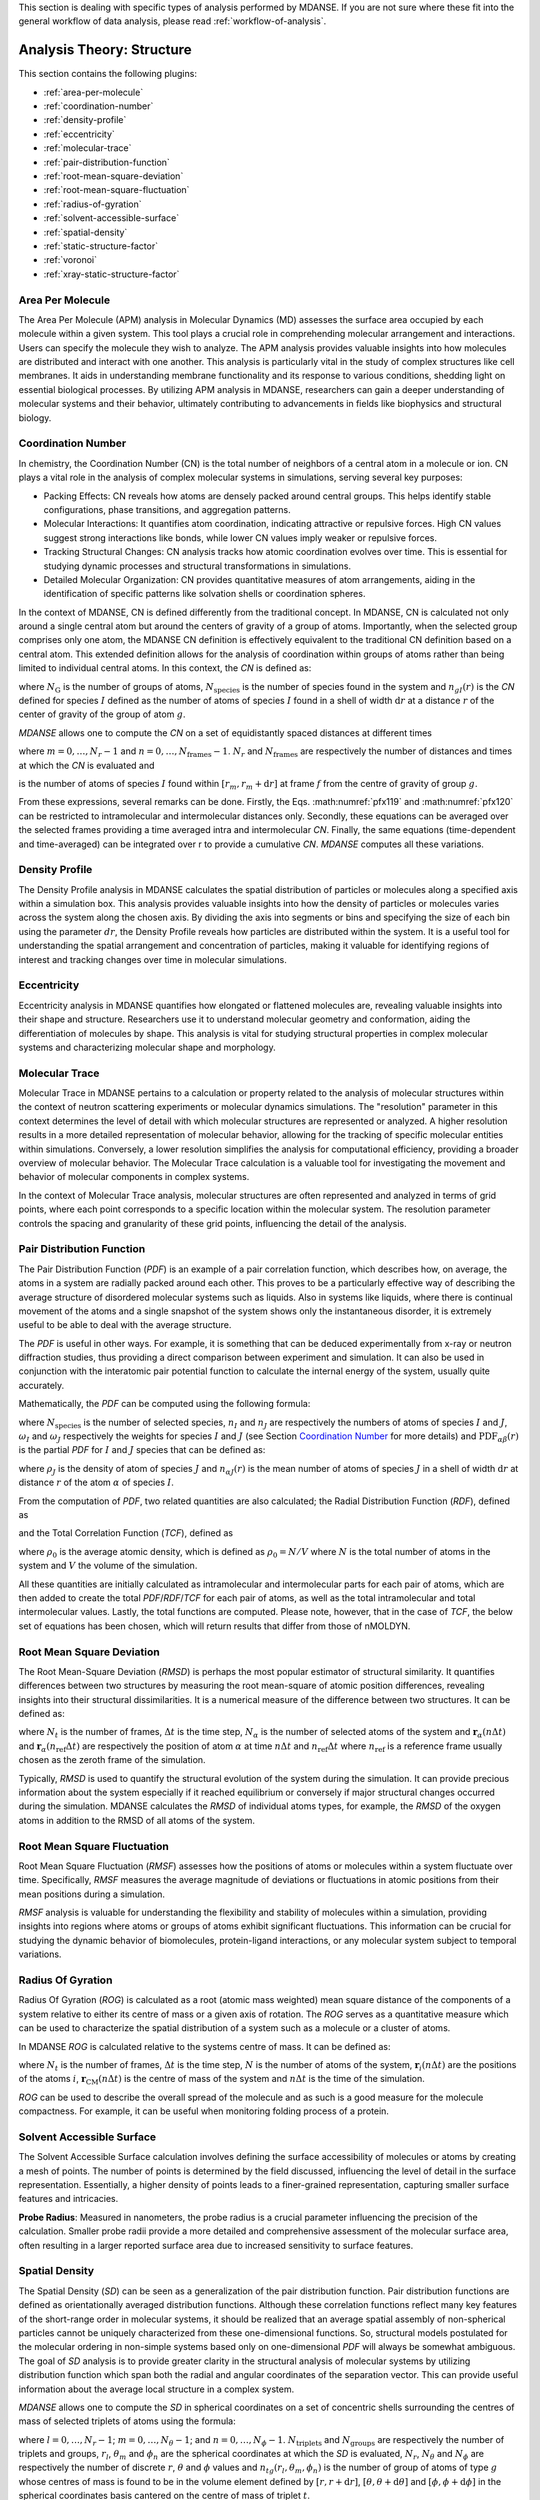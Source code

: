 
This section is dealing with specific types of analysis performed by
MDANSE. If you are not sure where these fit into the general workflow
of data analysis, please read :ref:`workflow-of-analysis`.

Analysis Theory: Structure
==========================

This section contains the following plugins:

-  :ref:`area-per-molecule`
-  :ref:`coordination-number`
-  :ref:`density-profile`
-  :ref:`eccentricity`
-  :ref:`molecular-trace`
-  :ref:`pair-distribution-function`
-  :ref:`root-mean-square-deviation`
-  :ref:`root-mean-square-fluctuation`
-  :ref:`radius-of-gyration`
-  :ref:`solvent-accessible-surface`
-  :ref:`spatial-density`
-  :ref:`static-structure-factor`
-  :ref:`voronoi`
-  :ref:`xray-static-structure-factor`

.. _area-per-molecule:

Area Per Molecule
'''''''''''''''''

The Area Per Molecule (APM) analysis in Molecular Dynamics (MD) assesses the surface
area occupied by each molecule within a given system. This tool plays a crucial role
in comprehending molecular arrangement and interactions. Users can specify the
molecule they wish to analyze. The APM analysis provides valuable insights into how molecules are
distributed and interact with one another. This analysis is particularly vital in the
study of complex structures like cell membranes. It aids in understanding membrane
functionality and its response to various conditions, shedding light on essential
biological processes. By utilizing APM analysis in MDANSE, researchers can gain a
deeper understanding of molecular systems and their behavior, ultimately contributing
to advancements in fields like biophysics and structural biology.

.. _coordination-number:

Coordination Number
'''''''''''''''''''

In chemistry, the Coordination Number (CN) is the total number of neighbors
of a central atom in a molecule or ion. CN plays a vital role in the analysis
of complex molecular systems in simulations, serving several key purposes:

- Packing Effects: CN reveals how atoms are densely packed around central
  groups. This helps identify stable configurations, phase transitions, and
  aggregation patterns.
- Molecular Interactions: It quantifies atom coordination, indicating
  attractive or repulsive forces. High CN values suggest strong interactions
  like bonds, while lower CN values imply weaker or repulsive forces.
- Tracking Structural Changes: CN analysis tracks how atomic coordination
  evolves over time. This is essential for studying dynamic processes and
  structural transformations in simulations.
- Detailed Molecular Organization: CN provides quantitative measures of atom
  arrangements, aiding in the identification of specific patterns like
  solvation shells or coordination spheres.

In the context of MDANSE, CN is defined differently from the traditional
concept. In MDANSE, CN is calculated not only around a single central atom but
around the centers of gravity of a group of atoms. Importantly, when the
selected group comprises only one atom, the MDANSE CN definition is
effectively equivalent to the traditional CN definition based on a central
atom. This extended definition allows for the analysis of coordination within
groups of atoms rather than being limited to individual central atoms.
In this context, the *CN* is defined as:

.. math::
   :label: pfx118

   {n{\left( {r,{r + \mathrm{d}r}} \right) = \frac{1}{N_{\mathrm{G}}}}{\sum\limits_{g = 1}^{N_{\mathrm{G}}}{\sum\limits_{I = 1}^{N_{\mathrm{species}}}{n_{\mathit{gI}}\left( {r,{r + \mathrm{d}r}} \right)}}}}

where :math:`N_{\mathrm{G}}` is the number of groups of atoms, :math:`N_{\mathrm{species}}` is the
number of species found in the system and :math:`n_{gI}(r)` is the *CN*
defined for species :math:`I` defined as the number of atoms of species :math:`I`
found in a shell of width :math:`\mathrm{d}r` at a distance :math:`r` of the center of
gravity of the group of atom :math:`g`.

*MDANSE* allows one to compute the *CN* on a set of equidistantly spaced
distances at different times

.. math::
   :label: pfx119

   {\mathrm{CN}\left( r_{m} \right)\doteq\frac{1}{N_{\mathrm{frames}}}\frac{1}{N_{\mathrm{G}}}{\sum\limits_{f = 1}^{N_{\mathrm{frames}}}{\sum\limits_{g = 1}^{N_{\mathrm{G}}}{\sum\limits_{I = 1}^{N_{\mathrm{species}}}{\mathrm{CN}_{\mathit{gI}}\left( {r_{m},t_{f}} \right)}}}}}

where :math:`{m = 0}, \ldots, {N_r - 1}` and :math:`{n = 0}, \ldots, {N_{\mathrm{frames}} - 1}`. :math:`N_r` and :math:`N_{\mathrm{frames}}` are respectively the number of
distances and times at which the *CN* is evaluated and

.. math::
   :label: pfx120

   {\mathrm{CN}_{\mathit{gI}}{\left( {r_{m},t_{f}} \right) = n_{\mathit{gI}}}\left( {r_{m},t_{f}} \right),}

is the number of atoms of species :math:`I` found within :math:`[r_m, r_m + \mathrm{d}r]` at frame
:math:`f` from the centre of gravity of group :math:`g`.

From these expressions, several remarks can be done. Firstly, the Eqs.
:math:numref:`pfx119` and :math:numref:`pfx120` can be restricted
to intramolecular and intermolecular distances only. Secondly, these
equations can be averaged over the selected frames providing a time
averaged intra and intermolecular *CN*. Finally, the same equations
(time-dependent and time-averaged) can be integrated over r to provide a
cumulative *CN*. *MDANSE* computes all these variations.


.. _density-profile:

Density Profile
'''''''''''''''

The Density Profile analysis in MDANSE calculates the spatial
distribution of particles or molecules along a specified axis within a
simulation box. This analysis provides valuable insights into how the density of
particles or molecules varies across the system along the chosen axis. By
dividing the axis into segments or bins and specifying the size of each bin
using the parameter :math:`dr`, the Density Profile reveals how particles are
distributed within the system. It is a useful tool for understanding the spatial
arrangement and concentration of particles, making it valuable for identifying
regions of interest and tracking changes over time in molecular simulations.

.. _eccentricity:

Eccentricity
''''''''''''

Eccentricity analysis in MDANSE quantifies how elongated or
flattened molecules are, revealing valuable insights into their shape and
structure. Researchers use it to understand molecular geometry and
conformation, aiding the differentiation of molecules by shape. This analysis is
vital for studying structural properties in complex molecular systems and
characterizing molecular shape and morphology.

.. _molecular-trace:

Molecular Trace
'''''''''''''''

Molecular Trace in MDANSE pertains to a calculation or property
related to the analysis of molecular structures within the context of neutron
scattering experiments or molecular dynamics simulations. The "resolution"
parameter in this context determines the level of detail with which molecular
structures are represented or analyzed. A higher resolution results in a more
detailed representation of molecular behavior, allowing for the tracking of
specific molecular entities within simulations. Conversely, a lower resolution
simplifies the analysis for computational efficiency, providing a broader
overview of molecular behavior. The Molecular Trace calculation is a valuable
tool for investigating the movement and behavior of molecular components in
complex systems.

In the context of Molecular Trace analysis, molecular structures are often
represented and analyzed in terms of grid points, where each point corresponds
to a specific location within the molecular system. The resolution parameter
controls the spacing and granularity of these grid points, influencing the
detail of the analysis.


.. _pair-distribution-function:

Pair Distribution Function
''''''''''''''''''''''''''

The Pair Distribution Function (*PDF*) is an example of a pair
correlation function, which describes how, on average, the atoms in a
system are radially packed around each other. This proves to be a
particularly effective way of describing the average structure of
disordered molecular systems such as liquids. Also in systems like
liquids, where there is continual movement of the atoms and a single
snapshot of the system shows only the instantaneous disorder, it is
extremely useful to be able to deal with the average structure.

The *PDF* is useful in other ways. For example, it is something that can
be deduced experimentally from x-ray or neutron diffraction studies,
thus providing a direct comparison between experiment and simulation. It
can also be used in conjunction with the interatomic pair potential
function to calculate the internal energy of the system, usually quite
accurately.

Mathematically, the *PDF* can be computed using the following formula:

.. math::
   :label: pfx121

   {\mathrm{PDF}{(r) = {\sum\limits_{{I = 1},J\geq I}^{N_{\mathrm{species}}}n_{I}}}n_{J}\omega_{I}\omega_{J}g_{\mathit{IJ}}(r)}

where :math:`N_{\mathrm{species}}` is the number of selected species, :math:`n_I`
and :math:`n_J` are respectively the numbers of atoms of species :math:`I` and
:math:`J`, :math:`\omega_I` and :math:`\omega_J` respectively the weights for species
:math:`I` and :math:`J` (see Section `Coordination Number`_ for more details) and
:math:`\mathrm{PDF}_{\mathit{\alpha\beta}}(r)` is the partial *PDF* for :math:`I` and :math:`J` species that can be defined as:

.. math::
   :label: pfx123

   {\mathrm{PDF}_{\mathit{IJ}}{(r) = \frac{\left\langle {\sum\limits_{\alpha = 1}^{n_{I}}{n_{\alpha J}(r)}} \right\rangle}{n_{I}\rho_{J}4\pi r^{2}\mathrm{d}r}}}

where :math:`\rho_J` is the density of atom of species :math:`J` and
:math:`n_{\alpha J}(r)` is the mean number of atoms of species :math:`J` in
a shell of width :math:`\mathrm{d}r` at distance :math:`r` of the atom :math:`\alpha`
of species :math:`I`.

From the computation of *PDF*, two related quantities are also calculated;
the Radial Distribution Function (*RDF*), defined as

.. math::
   :label: pfx125

   {\mathrm{RDF}{(r) = 4}\pi r^{2}\rho_{0}\mathrm{PDF}(r),}

and the Total Correlation Function (*TCF*), defined as

.. math::
   :label: pfx126

   {\mathrm{TCF}{(r) = 4}\pi r\rho_{0}\left( {\mathrm{PDF}{(r) - 1}} \right),}

where :math:`\rho_0` is the average atomic density, which is defined as
:math:`\rho_{0} = N / V` where :math:`N` is the total number of atoms in the
system and :math:`V` the volume of the simulation.

All these quantities are initially calculated as intramolecular and
intermolecular parts for each pair of atoms, which are then added to
create the total *PDF*/*RDF*/*TCF* for each pair of atoms, as well as the
total intramolecular and total intermolecular values. Lastly, the total
functions are computed. Please note, however, that in the case of *TCF*,
the below set of equations has been chosen, which will return results
that differ from those of nMOLDYN.

.. math::
   :label: pfx128

   {\mathrm{TCF}_{\mathrm{intramolecular}}{(r) = 4}\pi r\rho_{0}\mathrm{PDF}_{\mathrm{intramolecular}}(r),}

.. math::
   :label: pfx129

   {\mathrm{TCF}_{\mathrm{intermolecular}}{(r) = 4}\pi r\rho_{0}\left( {\mathrm{PDF}_{\mathrm{intermolecular}}{(r) - 1}} \right),}

.. math::
   :label: pfx130

   {\mathrm{TCF}_{\mathrm{total}}{(r) = 4}\pi r\rho_{0}\left( {\mathrm{PDF}_{\mathrm{total}}{(r) - 1}} \right),}


.. _root-mean-square-deviation:

Root Mean Square Deviation
''''''''''''''''''''''''''
                         
The Root Mean-Square Deviation (*RMSD*) is perhaps the most popular estimator
of structural similarity. It quantifies differences between two structures by
measuring the root mean-square of atomic position differences, revealing
insights into their structural dissimilarities. It is a numerical measure of
the difference between two structures. It can be defined as:


.. math::
   :label: pfx131

   {\mathrm{RMSD}{\left( {n\Delta t} \right) = \sqrt{\frac{\sum\limits_{\alpha}^{N_{\alpha}}\vert {\mathbf{r}_{\alpha}{(n\Delta t) - \mathbf{r}_{\alpha}}(n_{\mathrm{ref}}\Delta t)} \vert^{2}}{N_{\alpha}}}} \qquad {n = 0}, \ldots, {N_{t} - 1}}

where :math:`N_{t}` is the number of frames, :math:`\mathrm{\Delta}t`
is the time step, :math:`N_{\alpha}` is the number of selected atoms of
the system and :math:`\mathbf{r}_{\alpha}(n\Delta t)` and
:math:`\mathbf{r}_{\alpha}(n_{\mathrm{ref}}\Delta t)`
are respectively the position of atom :math:`\alpha` at time :math:`n\Delta t` and :math:`n_{\mathrm{ref}}\Delta t` where :math:`n_{\mathrm{ref}}` is
a reference frame usually chosen as the zeroth frame of the simulation.

Typically, *RMSD* is used to quantify the structural evolution of the
system during the simulation. It can provide precious information about
the system especially if it reached equilibrium or conversely if major
structural changes occurred during the simulation. MDANSE calculates the
*RMSD* of individual atoms types, for example, the *RMSD* of the oxygen
atoms in addition to the RMSD of all atoms of the system.

.. _root-mean-square-fluctuation:

Root Mean Square Fluctuation
''''''''''''''''''''''''''''

Root Mean Square Fluctuation (*RMSF*) assesses how the positions of atoms or
molecules within a system fluctuate over time. Specifically, *RMSF* measures the
average magnitude of deviations or fluctuations in atomic positions from their
mean positions during a simulation.

*RMSF* analysis is valuable for understanding the flexibility and stability of
molecules within a simulation, providing insights into regions where atoms or
groups of atoms exhibit significant fluctuations. This information can be crucial
for studying the dynamic behavior of biomolecules, protein-ligand interactions,
or any molecular system subject to temporal variations.


.. _radius-of-gyration:

Radius Of Gyration
''''''''''''''''''

Radius Of Gyration (*ROG*) is calculated as a root (atomic mass weighted) mean
square distance of the components of a system relative to either its centre of
mass or a given axis of rotation. The *ROG* serves as a quantitative
measure which can be used to characterize the spatial distribution of
a system such as a molecule or a cluster of atoms.

In MDANSE *ROG* is calculated relative to the systems centre of mass.
It can be defined as:

.. math::
   :label: pfx134

    {\mathrm{ROG}{({n\Delta t}) = \sqrt{\frac{\sum\limits_{i}^{N}m_{i}\vert {\mathbf{r}_{i}{(n\Delta t) - \mathbf{r}_{\mathrm{CM}}}(n\Delta t)} \vert^{2}}{\sum\limits_{i}^{N}m_{i}}}} \qquad {n = 0}, \ldots, {N_{t} - 1}}

where :math:`N_{t}` is the number of frames, :math:`\mathrm{\Delta}t`
is the time step, :math:`N` is the number of atoms of the system,
:math:`\mathbf{r}_{i}(n\Delta t)` are the positions of the
atoms :math:`i`, :math:`\mathbf{r}_{\mathrm{CM}}(n\Delta t)` is the centre of mass of
the system and :math:`n\Delta t` is the time of the simulation.

*ROG* can be used to describe the overall spread of the molecule and
as such is a good measure for the molecule compactness. For example,
it can be useful when monitoring folding process of a protein.


.. _solvent-accessible-surface:

Solvent Accessible Surface
''''''''''''''''''''''''''

The Solvent Accessible Surface calculation involves defining the surface
accessibility of molecules or atoms by creating a mesh of points. The
number of points is determined by the field discussed, influencing the
level of detail in the surface representation. Essentially, a higher
density of points leads to a finer-grained representation, capturing
smaller surface features and intricacies.

**Probe Radius**: Measured in nanometers, the probe radius is a crucial
parameter influencing the precision of the calculation. Smaller probe
radii provide a more detailed and comprehensive assessment of the
molecular surface area, often resulting in a larger reported surface
area due to increased sensitivity to surface features.

.. _spatial-density:

Spatial Density
'''''''''''''''
                         
The Spatial Density (*SD*) can be seen as a generalization of the pair
distribution function. Pair distribution functions are defined
as orientationally averaged distribution functions. Although these
correlation functions reflect many key features of the short-range order
in molecular systems, it should be realized that an average spatial
assembly of non-spherical particles cannot be uniquely characterized
from these one-dimensional functions. So, structural models postulated
for the molecular ordering in non-simple systems based only on
one-dimensional *PDF* will always be somewhat ambiguous. The goal of
*SD* analysis is to provide greater clarity in the structural analysis
of molecular systems by utilizing distribution function which span both
the radial and angular coordinates of the separation vector. This can
provide useful information about the average local structure in a
complex system.

*MDANSE* allows one to compute the *SD* in spherical coordinates on a
set of concentric shells surrounding the centres of mass of selected
triplets of atoms using the formula:

.. math::
   :label: pfx136
   
   {\mathrm{SD}\left( {r_{l},\theta_{m},\phi_{n}} \right)\doteq\frac{1}{N_{\mathrm{triplets}}N_{\mathrm{groups}}}{\sum\limits_{t = 1}^{N_{\mathrm{triplets}}}{\sum\limits_{g = 1}^{N_{\mathrm{groups}}}\left\langle {n_{\mathit{tg}}\left( {r_{l},\theta_{m},\phi_{n}} \right)} \right\rangle}},}

where :math:`{l = 0}, \ldots, {N_{r} - 1}`; :math:`{m = 0}, \ldots, {N_{\theta} - 1}`; and :math:`{n = 0}, \ldots, {N_{\phi} - 1}`.
:math:`N_{\mathrm{triplets}}` and :math:`N_{\mathrm{groups}}` are respectively the
number of triplets and groups, :math:`r_{l}`, :math:`\theta_{m}` and :math:`\phi_{n}`
are the spherical coordinates at which the *SD* is evaluated,
:math:`N_{r}`, :math:`N_{\theta}` and :math:`N_{\phi}`
are respectively the number of discrete :math:`r`, :math:`\theta` and :math:`\phi` values and
:math:`n_{\mathit{tg}}\left( {r_{l},\theta_{m},\phi_{n}} \right)` is the number of
group of atoms of type :math:`g` whose centres of mass is found to be in the
volume element defined by :math:`[r, r + \mathrm{d}r]`, :math:`[\theta, \theta + \mathrm{d}\theta]`
and :math:`[\phi, \phi + \mathrm{d}\phi]` in
the spherical coordinates basis cantered on the centre of mass of
triplet :math:`t`.

So technically, *MDANSE* proceeds more or less in the following way:

- defines the centre of mass :math:`c_{i}^{t}` where :math:`{i = 1}, 2, \ldots, N_{\mathrm{triplets}}` for each triplet of atoms

- defines the centre of mass :math:`c_{i}^{g}` where :math:`{i = 1}, 2, \ldots, N_{\mathrm{groups}}` for each group of atoms

- constructs an oriented orthonormal basis :math:`R_{i}^{t}` where :math:`{i = 1}, 2, \ldots,  N_{\mathrm{triplets}}` cantered on each :math:`c^t`, this basis is defined from the three vectors :math:`v_1`, :math:`v_2`, :math:`v_3`:

    - :math:`v_{1} = (n_{1} + n_{2}) / \left| {n_{1} + n_{2}} \right|` where :math:`n_1` and :math:`n_2` are respectively the normalized vectors in (:math:`a_1`, :math:`a_2`) and (:math:`a_1`, :math:`a_3`) directions where (:math:`a_1`, :math:`a_2`, :math:`a_3`) are the three atoms of the triplet :math:`t`,
    - :math:`v_2` is defined as the clockwise normal vector orthogonal to :math:`v_1` that belongs to the plane defined by :math:`a_1`, :math:`a_2` and :math:`a_3` atoms,
    - :math:`v_{3} = v_{1} \times v_{2}`

-  expresses the cartesian coordinates of each :math:`c^g` in each :math:`R^t`

-  transforms these coordinates in spherical coordinates

-  discretizes the spherical coordinates in :math:`r_l`, :math:`\theta_m` and :math:`\phi_n`

-  does :math:`n_{\mathit{tg}}{\left( {r_{l},\theta_{m},\phi_{n}} \right) = n_{\mathit{tg}}}{\left( {r_{l},\theta_{m},\phi_{n}} \right) + 1}`


.. _static-structure-factor:

Static Structure Factor
'''''''''''''''''''''''

The **Static Structure Factor** analysis offers a convenient method to
calculate the static coherent structure factor, represented as :math:`S(q)`, where
:math:`S(q) = F_{\mathrm{coh}}(q, t = 0)`. This factor is fundamental for gaining
insights into the ordered arrangements of particles within a material.

This analysis serves as a valuable tool, especially in trajectory-based
simulations, for assessing the ordered structures of particles in a material.
It provides the flexibility to control both distance and :math:`q`-value ranges,
facilitating a comprehensive exploration of the material's structural
properties.


.. _voronoi:

Voronoi
''''''''

In MDANSE, Voronoi analysis plays a pivotal role in characterizing the
spatial distribution and organization of particles or atoms within a
molecular dynamics simulation. This analysis entails the division of the
simulation box into Voronoi cells, with each cell centered around a
particle. Voronoi cells provide essential insights into the local
environment and packing of particles, allowing researchers to understand
the arrangement and interactions of molecules in detail. Within MDANSE,
the "apply periodic_boundary_condition" parameter is available to ensure
accurate analysis, particularly for systems extending beyond the simulation
box. This capability enables users to uncover valuable details about
molecular structures and dynamics.

.. _xray-static-structure-factor:

Xray Static Structure Factor
''''''''''''''''''''''''''''

MDANSE's Xray Static Structure Factor analysis is tailored for neutron
and X-ray scattering experiments in material science. It systematically
investigates material structural properties by analyzing particle
distribution and ordering. Researchers gain precise insights into
fundamental aspects like atomic spacing and ordered patterns. MDANSE
provides fine-grained control over ":math:`r` values" and ":math:`q` values," enabling
customization for probing specific material structural characteristics.
This tool is invaluable for advancing scientific and industrial research,
especially in neutron scattering experiments.
